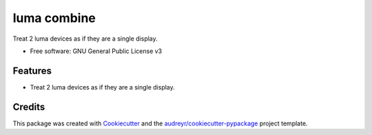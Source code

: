 ============
luma combine
============


.. image:: https://img.shields.io/pypi/v/luma_combine.svg
        :target: https://pypi.python.org/pypi/luma_combine

.. image:: https://img.shields.io/travis/edward3h/luma_combine.svg
        :target: https://travis-ci.com/edward3h/luma_combine

.. image:: https://readthedocs.org/projects/luma-combine/badge/?version=latest
        :target: https://luma-combine.readthedocs.io/en/latest/?version=latest
        :alt: Documentation Status




Treat 2 luma devices as if they are a single display.


* Free software: GNU General Public License v3


Features
--------

* Treat 2 luma devices as if they are a single display.

Credits
-------

This package was created with Cookiecutter_ and the `audreyr/cookiecutter-pypackage`_ project template.

.. _Cookiecutter: https://github.com/audreyr/cookiecutter
.. _`audreyr/cookiecutter-pypackage`: https://github.com/audreyr/cookiecutter-pypackage

